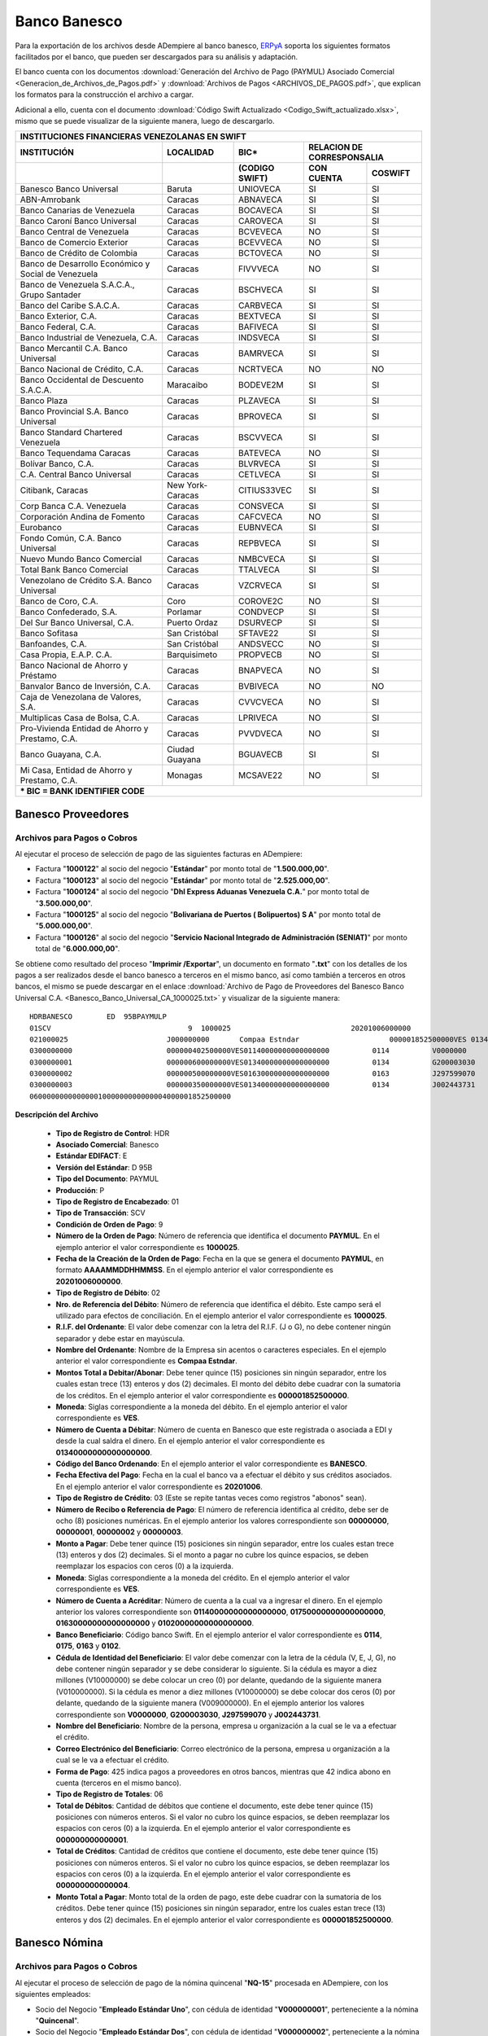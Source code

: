 .. _ERPyA: http://erpya.com

.. _documento/banco-banesco:

**Banco Banesco**
=================

Para la exportación de los archivos desde ADempiere al banco banesco, `ERPyA`_ soporta los siguientes formatos facilitados por el banco, que pueden ser descargados para su análisis y adaptación.

El banco cuenta con los documentos :download:`Generación del Archivo de Pago (PAYMUL) Asociado Comercial <Generacion_de_Archivos_de_Pagos.pdf>` y :download:`Archivos de Pagos <ARCHIVOS_DE_PAGOS.pdf>`, que explican los formatos para la construcción el archivo a cargar.

Adicional a ello, cuenta con el documento :download:`Código Swift Actualizado <Codigo_Swift_actualizado.xlsx>`, mismo que se puede visualizar de la siguiente manera, luego de descargarlo.

+-----------------------------------------------------------------------------------------------------------------------------------+
|                                        **INSTITUCIONES FINANCIERAS VENEZOLANAS EN SWIFT**                                         |
+=======================================================+==================+===================+====================================+
| **INSTITUCIÓN**                                       | **LOCALIDAD**    |     **BIC***      |    **RELACION DE CORRESPONSALIA**  |
+-------------------------------------------------------+------------------+-------------------+---------------+--------------------+
|                                                       |                  | **(CODIGO SWIFT)**| **CON CUENTA**| **COSWIFT**        |
+-------------------------------------------------------+------------------+-------------------+---------------+--------------------+
|Banesco Banco Universal                                |Baruta            | UNIOVECA          |SI             |SI                  |
+-------------------------------------------------------+------------------+-------------------+---------------+--------------------+
|ABN-Amrobank                                           |Caracas           | ABNAVECA          |SI             |SI                  |
+-------------------------------------------------------+------------------+-------------------+---------------+--------------------+
|Banco Canarias de Venezuela                            |Caracas           | BOCAVECA          |SI             |SI                  |
+-------------------------------------------------------+------------------+-------------------+---------------+--------------------+
|Banco Caroní Banco Universal                           |Caracas           | CAROVECA          |SI             |SI                  |
+-------------------------------------------------------+------------------+-------------------+---------------+--------------------+
|Banco Central de Venezuela                             |Caracas           | BCVEVECA          |NO             |SI                  |
+-------------------------------------------------------+------------------+-------------------+---------------+--------------------+
|Banco de Comercio Exterior                             |Caracas           | BCEVVECA          |NO             |SI                  |
+-------------------------------------------------------+------------------+-------------------+---------------+--------------------+
|Banco de Crédito de Colombia                           |Caracas           | BCTOVECA          |NO             |SI                  |
+-------------------------------------------------------+------------------+-------------------+---------------+--------------------+
|Banco de Desarrollo Económico y Social de Venezuela    |Caracas           | FIVVVECA          |NO             |SI                  |
+-------------------------------------------------------+------------------+-------------------+---------------+--------------------+
|Banco de Venezuela S.A.C.A., Grupo Santader            |Caracas           | BSCHVECA          |SI             |SI                  |
+-------------------------------------------------------+------------------+-------------------+---------------+--------------------+
|Banco del Caribe S.A.C.A.                              |Caracas           | CARBVECA          |SI             |SI                  |
+-------------------------------------------------------+------------------+-------------------+---------------+--------------------+
|Banco Exterior, C.A.                                   |Caracas           | BEXTVECA          |SI             |SI                  |
+-------------------------------------------------------+------------------+-------------------+---------------+--------------------+
|Banco Federal, C.A.                                    |Caracas           | BAFIVECA          |SI             |SI                  |
+-------------------------------------------------------+------------------+-------------------+---------------+--------------------+
|Banco Industrial de Venezuela, C.A.                    |Caracas           | INDSVECA          |SI             |SI                  |
+-------------------------------------------------------+------------------+-------------------+---------------+--------------------+
|Banco Mercantil C.A. Banco Universal                   |Caracas           | BAMRVECA          |SI             |SI                  |
+-------------------------------------------------------+------------------+-------------------+---------------+--------------------+
|Banco Nacional de Crédito, C.A.                        |Caracas           | NCRTVECA          |NO             |NO                  |
+-------------------------------------------------------+------------------+-------------------+---------------+--------------------+
|Banco Occidental de Descuento S.A.C.A.                 |Maracaibo         | BODEVE2M          |SI             |SI                  |
+-------------------------------------------------------+------------------+-------------------+---------------+--------------------+
|Banco Plaza                                            |Caracas           | PLZAVECA          |SI             |SI                  |
+-------------------------------------------------------+------------------+-------------------+---------------+--------------------+
|Banco Provincial S.A. Banco Universal                  |Caracas           | BPROVECA          |SI             |SI                  |
+-------------------------------------------------------+------------------+-------------------+---------------+--------------------+
|Banco Standard Chartered Venezuela                     |Caracas           | BSCVVECA          |SI             |SI                  |
+-------------------------------------------------------+------------------+-------------------+---------------+--------------------+
|Banco Tequendama Caracas                               |Caracas           | BATEVECA          |NO             |SI                  |
+-------------------------------------------------------+------------------+-------------------+---------------+--------------------+
|Bolívar Banco, C.A.                                    |Caracas           | BLVRVECA          |SI             |SI                  |
+-------------------------------------------------------+------------------+-------------------+---------------+--------------------+
|C.A. Central Banco Universal                           |Caracas           |CETLVECA           |SI             |SI                  |
+-------------------------------------------------------+------------------+-------------------+---------------+--------------------+
|Citibank, Caracas                                      |New York-Caracas  |CITIUS33VEC        |SI             |SI                  |
+-------------------------------------------------------+------------------+-------------------+---------------+--------------------+
|Corp Banca C.A. Venezuela                              |Caracas           |CONSVECA           |SI             |SI                  |
+-------------------------------------------------------+------------------+-------------------+---------------+--------------------+
|Corporación Andina de Fomento                          |Caracas           |CAFCVECA           |NO             |SI                  |
+-------------------------------------------------------+------------------+-------------------+---------------+--------------------+
|Eurobanco                                              |Caracas           |EUBNVECA           |SI             |SI                  |
+-------------------------------------------------------+------------------+-------------------+---------------+--------------------+
|Fondo Común, C.A. Banco Universal                      |Caracas           |REPBVECA           |SI             |SI                  |
+-------------------------------------------------------+------------------+-------------------+---------------+--------------------+
|Nuevo Mundo Banco Comercial                            |Caracas           |NMBCVECA           |SI             |SI                  |
+-------------------------------------------------------+------------------+-------------------+---------------+--------------------+
|Total Bank Banco Comercial                             |Caracas           |TTALVECA           |SI             |SI                  |
+-------------------------------------------------------+------------------+-------------------+---------------+--------------------+
|Venezolano de Crédito S.A. Banco Universal             |Caracas           |VZCRVECA           |SI             |SI                  |
+-------------------------------------------------------+------------------+-------------------+---------------+--------------------+
|Banco de Coro, C.A.                                    |Coro              |COROVE2C           |NO             |SI                  |
+-------------------------------------------------------+------------------+-------------------+---------------+--------------------+
|Banco Confederado, S.A.                                |Porlamar          |CONDVECP           |SI             |SI                  |
+-------------------------------------------------------+------------------+-------------------+---------------+--------------------+
|Del Sur Banco Universal, C.A.                          |Puerto Ordaz      |DSURVECP           |SI             |SI                  |
+-------------------------------------------------------+------------------+-------------------+---------------+--------------------+
|Banco Sofitasa                                         |San Cristóbal     |SFTAVE22           |SI             |SI                  |
+-------------------------------------------------------+------------------+-------------------+---------------+--------------------+
|Banfoandes, C.A.                                       |San Cristóbal     |ANDSVECC           |NO             |SI                  |
+-------------------------------------------------------+------------------+-------------------+---------------+--------------------+
|Casa Propia, E.A.P. C.A.                               |Barquisimeto      |PROPVECB           |NO             |SI                  |
+-------------------------------------------------------+------------------+-------------------+---------------+--------------------+
|Banco Nacional de Ahorro y Préstamo                    |Caracas           |BNAPVECA           |NO             |SI                  |
+-------------------------------------------------------+------------------+-------------------+---------------+--------------------+
|Banvalor Banco de Inversión, C.A.                      |Caracas           |BVBIVECA           |NO             |NO                  |
+-------------------------------------------------------+------------------+-------------------+---------------+--------------------+
|Caja de Venezolana de Valores, S.A.                    |Caracas           |CVVCVECA           |NO             |SI                  |
+-------------------------------------------------------+------------------+-------------------+---------------+--------------------+
|Multiplicas Casa de Bolsa, C.A.                        |Caracas           |LPRIVECA           |NO             |SI                  |
+-------------------------------------------------------+------------------+-------------------+---------------+--------------------+
|Pro-Vivienda Entidad de Ahorro y Prestamo, C.A.        |Caracas           |PVVDVECA           |NO             |SI                  |
+-------------------------------------------------------+------------------+-------------------+---------------+--------------------+
|Banco Guayana, C.A.                                    |Ciudad Guayana    |BGUAVECB           |SI             |SI                  |
+-------------------------------------------------------+------------------+-------------------+---------------+--------------------+
|Mi Casa, Entidad de Ahorro y Prestamo, C.A.            |Monagas           |MCSAVE22           |NO             |SI                  |
+-------------------------------------------------------+------------------+-------------------+---------------+--------------------+
|*** BIC = BANK IDENTIFIER CODE**                                                                                                   |
+-------------------------------------------------------+------------------+-------------------+---------------+--------------------+

**Banesco Proveedores**
-----------------------

**Archivos para Pagos o Cobros**
********************************

Al ejecutar el proceso de selección de pago de las siguientes facturas en ADempiere: 

- Factura "**1000122**" al socio del negocio "**Estándar**" por monto total de "**1.500.000,00**".
- Factura "**1000123**" al socio del negocio "**Estándar**" por monto total de "**2.525.000,00**". 
- Factura "**1000124**" al socio del negocio "**Dhl Express Aduanas Venezuela C.A.**" por monto total de "**3.500.000,00**". 
- Factura "**1000125**" al socio del negocio "**Bolivariana de Puertos  ( Bolipuertos)  S A**" por monto total de "**5.000.000,00**". 
- Factura "**1000126**" al socio del negocio "**Servicio Nacional Integrado de Administración (SENIAT)**" por monto total de "**6.000.000,00**". 

Se obtiene como resultado del proceso "**Imprimir /Exportar**", un documento en formato "**.txt**" con los detalles de los pagos a ser realizados desde el banco banesco a terceros en el mismo banco, así como también a terceros en otros bancos, el mismo se puede descargar en el enlace :download:`Archivo de Pago de Proveedores del Banesco Banco Universal C.A. <Banesco_Banco_Universal_CA_1000025.txt>` y visualizar de la siguiente manera:

::

    HDRBANESCO        ED  95BPAYMULP
    01SCV                                9  1000025                            20201006000000
    021000025                       J000000000       Compaa Estndar                     000001852500000VES 0134000000000000000               BANESCO    20201006
    0300000000                      000000402500000VES01140000000000000000          0114          V0000000         Proveedor Estndar                                                     estandar@ejmplo.com                                                                                                                                                                                      425
    0300000001                      000000600000000VES01340000000000000000          0134          G200003030       Servicio Nacional Integrado de Administracin (SENIAT)                 seniat@ejemplo.com                                                                                                                                                                                       42 
    0300000002                      000000500000000VES01630000000000000000          0163          J297599070       Bolivariana de Puertos  ( Bolipuertos)  S A                           bolipuertos@ejemplo.com                                                                                                                                                                                  425
    0300000003                      000000350000000VES01340000000000000000          0134          J002443731       Dhl Express Aduanas Venezuela CA                                      dhl@ejemplo.com                                                                                                                                                                                          42 
    06000000000000001000000000000004000001852500000

**Descripción del Archivo**

    - **Tipo de Registro de Control**: HDR 
    - **Asociado Comercial**: Banesco
    - **Estándar EDIFACT**: E
    - **Versión del Estándar**: D  95B
    - **Tipo del Documento**: PAYMUL
    - **Producción**: P
    - **Tipo de Registro de Encabezado**: 01
    - **Tipo de Transacción**: SCV
    - **Condición de Orden de Pago**: 9
    - **Número de la Orden de Pago**: Número de referencia que identifica el documento **PAYMUL**. En el ejemplo anterior el valor correspondiente es **1000025**.
    - **Fecha de la Creación de la Orden de Pago**: Fecha en la que se genera el documento **PAYMUL**, en formato **AAAAMMDDHHMMSS**. En el ejemplo anterior el valor correspondiente es **20201006000000**.
    - **Tipo de Registro de Débito**: 02
    - **Nro. de Referencia del Débito**: Número de referencia que identifica el débito. Este campo será el utilizado para efectos de conciliación. En el ejemplo anterior el valor correspondiente es **1000025**.
    - **R.I.F. del Ordenante**: El valor debe comenzar con la letra del R.I.F. (J o G), no debe contener ningún separador y debe estar en mayúscula.
    - **Nombre del Ordenante**: Nombre de la Empresa sin acentos o caracteres especiales. En el ejemplo anterior el valor correspondiente es **Compaa Estndar**.
    - **Montos Total a Debitar/Abonar**: Debe tener quince (15) posiciones sin ningún separador, entre los cuales estan trece (13) enteros y dos (2) decimales. El monto del débito debe cuadrar con la sumatoria de los créditos. En el ejemplo anterior el valor correspondiente es **000001852500000**.
    - **Moneda**: Siglas correspondiente a la moneda del débito. En el ejemplo anterior el valor correspondiente es **VES**.
    - **Número de Cuenta a Débitar**: Número de cuenta en Banesco que este registrada o asociada a EDI y desde la cual saldra el dinero. En el ejemplo anterior el valor correspondiente es **01340000000000000000**.
    - **Código del Banco Ordenando**: En el ejemplo anterior el valor correspondiente es **BANESCO**.
    - **Fecha Efectiva del Pago**: Fecha en la cual el banco va a efectuar el débito y sus créditos asociados. En el ejemplo anterior el valor correspondiente es **20201006**.
    - **Tipo de Registro de Crédito**: 03 (Este se repite tantas veces como registros "abonos" sean).
    - **Número de Recibo o Referencia de Pago**: El número de referencia identifica al crédito, debe ser de ocho (8) posiciones numéricas. En el ejemplo anterior los valores correspondiente son **00000000**, **00000001**, **00000002** y **00000003**.
    - **Monto a Pagar**: Debe tener quince (15) posiciones sin ningún separador, entre los cuales estan trece (13) enteros y dos (2) decimales. Si el monto a pagar no cubre los quince espacios, se deben reemplazar los espacios con ceros (0) a la izquierda.
    - **Moneda**: Siglas correspondiente a la moneda del crédito. En el ejemplo anterior el valor correspondiente es **VES**.
    - **Número de Cuenta a Acréditar**: Número de cuenta a la cual va a ingresar el dinero. En el ejemplo anterior los valores correspondiente son **01140000000000000000**, **01750000000000000000**, **01630000000000000000** y **01020000000000000000**.
    - **Banco Beneficiario**: Código banco Swift. En el ejemplo anterior el valor correspondiente es **0114**, **0175**, **0163** y **0102**.
    - **Cédula de Identidad del Beneficiario**: El valor debe comenzar con la letra de la cédula (V, E, J, G), no debe contener ningún separador y se debe considerar lo siguiente. Si la cédula es mayor a diez millones (V10000000) se debe colocar un creo (0) por delante, quedando de la siguiente manera (V010000000). Si la cédula es menor a diez millones (V10000000) se debe colocar dos ceros (0) por delante, quedando de la siguiente manera (V009000000). En el ejemplo anterior los valores correspondiente son **V0000000**, **G200003030**, **J297599070** y **J002443731**.
    - **Nombre del Beneficiario**: Nombre de la persona, empresa u organización a la cual se le va a efectuar el crédito.
    - **Correo Electrónico del Beneficiario**: Correo electrónico de la persona, empresa u organización a la cual se le va a efectuar el crédito.
    - **Forma de Pago**: 425 indica pagos a proveedores en otros bancos, mientras que 42 indica abono en cuenta (terceros en el mismo banco).
    - **Tipo de Registro de Totales**: 06
    - **Total de Débitos**: Cantidad de débitos que contiene el documento, este debe tener quince (15) posiciones con números enteros. Si el valor no cubro los quince espacios, se deben reemplazar los espacios con ceros (0) a la izquierda. En el ejemplo anterior el valor correspondiente es **000000000000001**.
    - **Total de Créditos**: Cantidad de créditos que contiene el documento, este debe tener quince (15) posiciones con números enteros. Si el valor no cubro los quince espacios, se deben reemplazar los espacios con ceros (0) a la izquierda. En el ejemplo anterior el valor correspondiente es **000000000000004**.
    - **Monto Total a Pagar**: Monto total de la orden de pago, este debe cuadrar con la sumatoria de los créditos. Debe tener quince (15) posiciones sin ningún separador, entre los cuales estan trece (13) enteros y dos (2) decimales. En el ejemplo anterior el valor correspondiente es **000001852500000**.

**Banesco Nómina**
------------------

**Archivos para Pagos o Cobros**
********************************

Al ejecutar el proceso de selección de pago de la nómina quincenal "**NQ-15**" procesada en ADempiere, con los siguientes empleados:

- Socio del Negocio "**Empleado Estándar Uno**", con cédula de identidad "**V000000001**", perteneciente a la nómina "**Quincenal**".
- Socio del Negocio "**Empleado Estándar Dos**", con cédula de identidad "**V000000002**", perteneciente a la nómina "**Quincenal**".
- Socio del Negocio "**Empleado Estándar Tres**", con cédula de identidad "**V000000003**", perteneciente a la nómina "**Quincenal**".
- Socio del Negocio "**Empleado Estándar Cuatro**", con cédula de identidad "**V000000004**", perteneciente a la nómina "**Quincenal**".

Se obtiene como resultado del proceso "**Imprimir /Exportar**", un documento en formato "**.txt**" con los detalles de los pagos a ser realizados desde el banco banesco a terceros en el mismo banco, así como también a terceros en otros bancos. El mismo se puede descargar en el enlace :download:`Archivo de Pago de Nómina del Banesco Banco Universal C.A. <Banesco_Banco_Universal_CA_1000027.txt>` y visualizar de la siguiente manera:

::

    HDRBANESCO        ED  95BPAYMULP
    01SAL                                9  1000027                            20201015000000
    021000027                       J000000000       Compaa Estndar                     000000172537848VES 0134000000000000000               BANESCO    20201015
    0300000000                      000000043134462VES01340000000000000000          0134          V000000001       Empleado Estndar                                                      empleado-estándar@ejemplo.com                                                                                                                                                                            42 
    0300000001                      000000043134462VES01020000000000000000          0102          V000000002       Empleado Estndar Dos                                                  empleado-estándar-dos@ejemplo.com                                                                                                                                                                        425
    0300000002                      000000043134462VES01340000000000000000          0134          V000000003       Empleado Estndar Tres                                                 empleado-estándar-tres@ejemplo.com                                                                                                                                                                       42 
    0300000003                      000000043134462VES01050000000000000000          0105          V000000004       Empleado Estndar Cuatro                                               empleado-estándar-cuatro@ejemplo.com                                                                                                                                                                     425
    06000000000000001000000000000004000000172537848

**Descripción del Archivo**

    - **Tipo de Registro de Control**: HDR 
    - **Asociado Comercial**: Banesco
    - **Estándar EDIFACT**: E
    - **Versión del Estándar**: D  95B
    - **Tipo del Documento**: PAYMUL
    - **Producción**: P
    - **Tipo de Registro de Encabezado**: 01
    - **Tipo de Transacción**: SAL
    - **Condición de Orden de Pago**: 9
    - **Número de la Orden de Pago**: Número de referencia que identifica el documento **PAYMUL**. En el ejemplo anterior el valor correspondiente es **1000027**.
    - **Fecha de la Creación de la Orden de Pago**: Fecha en la que se genera el documento **PAYMUL**, en formato **AAAAMMDDHHMMSS**. En el ejemplo anterior el valor correspondiente es **20201015000000**.
    - **Tipo de Registro de Débito**: 02
    - **Nro. de Referencia del Débito**: Número de referencia que identifica el débito. Este campo será el utilizado para efectos de conciliación. En el ejemplo anterior el valor correspondiente es **1000027**.
    - **R.I.F. del Ordenante**: El valor debe comenzar con la letra del R.I.F. (J o G), no debe contener ningún separador y debe estar en mayúscula.
    - **Nombre del Ordenante**: Nombre de la Empresa sin acentos o caracteres especiales. En el ejemplo anterior el valor correspondiente es **Compaa Estndar**.
    - **Montos Total a Debitar/Abonar**: Debe tener quince (15) posiciones sin ningún separador, entre los cuales estan trece (13) enteros y dos (2) decimales. El monto del débito debe cuadrar con la sumatoria de los créditos. En el ejemplo anterior el valor correspondiente es **000000172537848**.
    - **Moneda**: Siglas correspondiente a la moneda del débito. En el ejemplo anterior el valor correspondiente es **VES**.
    - **Número de Cuenta a Débitar**: Número de cuenta en Banesco que este registrada o asociada a EDI y desde la cual saldra el dinero. En el ejemplo anterior el valor correspondiente es **01340000000000000000**.
    - **Código del Banco Ordenando**: En el ejemplo anterior el valor correspondiente es **BANESCO**.
    - **Fecha Efectiva del Pago**: Fecha en la cual el banco va a efectuar el débito y sus créditos asociados. En el ejemplo anterior el valor correspondiente es **20201015**.
    - **Tipo de Registro de Crédito**: 03 (Este se repite tantas veces como registros "abonos" sean).
    - **Número de Recibo o Referencia de Pago**: El número de referencia identifica al crédito, debe ser de ocho (8) posiciones numéricas. En el ejemplo anterior los valores correspondiente son **00000000**, **00000001**, **00000002** y **00000003**.
    - **Monto a Pagar**: Debe tener quince (15) posiciones sin ningún separador, entre los cuales estan trece (13) enteros y dos (2) decimales. Si el monto a pagar no cubre los quince espacios, se deben reemplazar los espacios con ceros (0) a la izquierda.
    - **Moneda**: Siglas correspondiente a la moneda del crédito. En el ejemplo anterior el valor correspondiente es **VES**.
    - **Número de Cuenta a Acréditar**: Número de cuenta a la cual va a ingresar el dinero. En el ejemplo anterior los valores correspondiente son **01340000000000000000**, **01020000000000000000**, **01340000000000000000** y **01050000000000000000**.
    - **Banco Beneficiario**: Código banco Swift. En el ejemplo anterior el valor correspondiente es **0134**, **0102**, **0134** y **0105**.
    - **Cédula de Identidad del Beneficiario**: El valor debe comenzar con la letra de la cédula (V, E, J, G), no debe contener ningún separador y se debe considerar lo siguiente. Si la cédula es mayor a diez millones (V10000000) se debe colocar un creo (0) por delante, quedando de la siguiente manera (V010000000). Si la cédula es menor a diez millones (V10000000) se debe colocar dos ceros (0) por delante, quedando de la siguiente manera (V009000000). En el ejemplo anterior los valores correspondiente son **V000000001**, **V000000002**, **V000000003** y **V000000004**.
    - **Nombre del Beneficiario**: Nombre de la persona, empresa u organización a la cual se le va a efectuar el crédito.
    - **Correo Electrónico del Beneficiario**: Correo electrónico de la persona, empresa u organización a la cual se le va a efectuar el crédito.
    - **Forma de Pago**: 425 indica pagos a proveedores en otros bancos, mientras que 42 indica abono en cuenta (terceros en el mismo banco).
    - **Tipo de Registro de Totales**: 06
    - **Total de Débitos**: Cantidad de débitos que contiene el documento, este debe tener quince (15) posiciones con números enteros. Si el valor no cubro los quince espacios, se deben reemplazar los espacios con ceros (0) a la izquierda. En el ejemplo anterior el valor correspondiente es **000000000000001**.
    - **Total de Créditos**: Cantidad de créditos que contiene el documento, este debe tener quince (15) posiciones con números enteros. Si el valor no cubro los quince espacios, se deben reemplazar los espacios con ceros (0) a la izquierda. En el ejemplo anterior el valor correspondiente es **000000000000004**.
    - **Monto Total a Pagar**: Monto total de la orden de pago, este debe cuadrar con la sumatoria de los créditos. Debe tener quince (15) posiciones sin ningún separador, entre los cuales estan trece (13) enteros y dos (2) decimales. En el ejemplo anterior el valor correspondiente es **000000172537848**.
